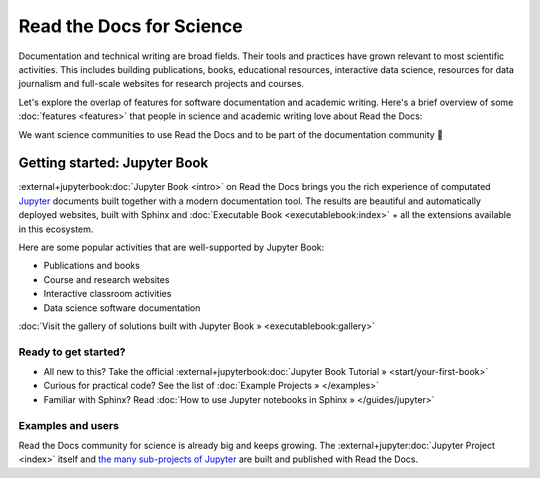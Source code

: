 Read the Docs for Science
=========================

.. 2022-08-10
.. Notes about this section:
..
.. This section is intended as a "landing page", meaning that we will allow to
.. mix messages in a pragmatic way UNTIL a permanent location for this landing
.. page is found outside of the RTD User Documentation project.
.. more discussion: https://github.com/readthedocs/readthedocs.org/pull/9460/
..
.. The main ways that the page will be improved are:
.. - Add more focus to documentation perspectives
.. - Move all descriptions of "benefits", i.e. marketing to a separate location
.. - Likely stop using the dropdown element
.. - Continue to function as a "landing" page, but a landing page for
..   documentation resources for scientific/academic projects.

Documentation and technical writing are broad fields.
Their tools and practices have grown relevant to most scientific activities.
This includes building publications, books, educational resources, interactive data science, resources for data journalism and full-scale websites for research projects and courses.

Let's explore the overlap of features for software documentation and academic writing.
Here's a brief overview of some :doc:`features <features>` that people in science and academic writing love about Read the Docs:

.. dropdown:: 🪄 Easy to use
    :open:

    Documentation code doesn't have to be written by a programmer. In fact, documentation coding languages are designed and developed so you don't have to be a programmer, and there are many writing aids that makes it easy to abstract from code and focus on content.

    Getting started is also made easy:

      * All new to this? Take the official :external+jupyterbook:doc:`Jupyter Book Tutorial <start/your-first-book>`
      * Curious for practical code? See :doc:`/examples`
      * Familiar with Sphinx? See :doc:`/guides/jupyter`

.. dropdown:: 🔋 Batteries included: Graphs, computations, formulas, maps, diagrams and more

    Take full advantage of getting all the richness of :external+jupyter:doc:`Jupyter Notebook <index>` combined with Sphinx and the giant ecosystem of extensions for both of these.

    Here are some examples:

    * Use symbols familiar from math and physics, build advanced proofs. See also: `sphinx-proof <https://sphinx-proof.readthedocs.io/en/latest/syntax.html>`__
    * Present results with plots, graphs, images and let users interact directly with your datasets and algorithms. See also: `Matplotlib <https://matplotlib.org/stable/tutorials/introductory/usage.html>`__, `Interactive Data Visualizations <https://jupyterbook.org/en/stable/interactive/interactive.html>`__
    * Graphs, tables etc. are computed when the latest version of your project is built and published as a stand-alone website. All code examples on your website are validated each time you build.

.. dropdown:: 📚 Bibliographies and external links

    Maintain bibliography databases directly as code and have external links automatically verified.

    Using extensions for Sphinx such as the popular `sphinxcontrib-bibtex <https://sphinxcontrib-bibtex.readthedocs.io/>`__ extension, you can maintain your bibliography with Sphinx directly or refer to entries ``.bib`` files, as well as generating entire Bibliography sections from those files.

.. dropdown:: 📜 Modern themes and classic PDF outputs

    .. figure:: /img/screenshot_rtd_downloads.png
        :align: right

    Use the latest state-of-the-art themes for web and have PDFs and e-book formats automatically generated.

    New themes are improving every day, and when you write documentation based on Jupyter Book and Sphinx, you will separate your contents and semantics from your presentation logic. This way, you can keep up with the latest theme updates or try new themes.

    Another example of the benefits from separating content and presentation logic: Your documentation also transforms into printable books and eBooks.

.. dropdown:: 📐 Widgets, widgets and more widgets

    Design your science project's layout and components with widgets from a rich eco-system of open-source extensions built for many purposes. Special widgets help users display and interact with graphs, maps and more. :external+jupyterbook:doc:`Several <content/components>` `extensions <https://sphinx-gallery.github.io/>`__ are built and invented by the science community.

.. dropdown:: ⚙️ Automatic builds

    Build and publish your project for every change made through Git (GitHub, GitLab, Bitbucket etc). Preview changes via pull requests. Receive notifications when something is wrong. How does this work? Have a look at this video:

    .. video:: https://anti-pattern-sphinx-video-downloader.readthedocs.io/_static/videos/enable-pull-request-builders.mp4
       :width: 100%
       :height: 300

.. dropdown:: 💬 Collaboration and community

    .. figure:: /img/screenshot_edit_on_github.png
        :align: right

    Science and academia have a big kinship with software developers: We ❤️ community. Our solutions and projects become better when we foster inclusivity and active participation. Read the Docs features easy access for readers to suggest changes via your git platform (GitHub, GitLab, Bitbucket etc.). But not just any unqualified feedback. Instead, the *code* and all the tools are available for your community to forge qualified contributions.

    Your readers can become your co-authors!

    Discuss changes via pull request and track all changes in your project's version history.

    Using git does not mean that anyone can go and change your code and your published project. The full ownership and permission handling remains in your hands. Project and organization owners on your git platform govern what is released and who has access to approve and build changes.

.. dropdown:: 🔎 Full search and analytics

    Read the Docs comes with a number of features bundled in that you would have to configure if you were hosting documentation elsewhere.

    Super-fast text search
        Your documentation is automatically indexed and gets its own search function.

    Traffic statistics
        Have full access to your traffic data and have quick access to see which of your pages are most popular.

    Search analytics
        What are people searching for and do they get hits? From each search query in your documentation, we collect a neat little statistic that can help to improve the discoverability and relevance of your documentation.

    SEO - Don't reinvent Search Engine Optimization
        Use built-in SEO best-practices from Sphinx, its themes and Read the Docs hosting. This can give you a good ranking on search engines as a direct outcome of simply writing and publishing your documentation project.

.. dropdown:: 🌱 Grow your own solutions

    The eco-system is open source and makes it accessible for anyone with Python skills to build their own extensions.

We want science communities to use Read the Docs and to be part of the documentation community 💞

Getting started: Jupyter Book
-----------------------------

:external+jupyterbook:doc:`Jupyter Book <intro>` on Read the Docs brings you the rich experience of computated `Jupyter <https://jupyter.org/>`__ documents built together with a modern documentation tool. The results are beautiful and automatically deployed websites, built with Sphinx and :doc:`Executable Book <executablebook:index>` + all the extensions available in this ecosystem.

Here are some popular activities that are well-supported by Jupyter Book:

* Publications and books
* Course and research websites
* Interactive classroom activities
* Data science software documentation


:doc:`Visit the gallery of solutions built with Jupyter Book » <executablebook:gallery>`


Ready to get started?
"""""""""""""""""""""

.. Note that this is a deliberate repitition of a previous segment. Should it repeat? Maybe not, but for now it's nice to be sure that people see it.

* All new to this? Take the official :external+jupyterbook:doc:`Jupyter Book Tutorial » <start/your-first-book>`
* Curious for practical code? See the list of :doc:`Example Projects » </examples>`
* Familiar with Sphinx? Read :doc:`How to use Jupyter notebooks in Sphinx » </guides/jupyter>`


Examples and users
""""""""""""""""""

.. TODO: get the correct link for
.. :external+jupyter:ref:`the many sub-projects of Jupyter <index.md#sub-project-documentation>`

Read the Docs community for science is already big and keeps growing. The :external+jupyter:doc:`Jupyter Project <index>` itself and `the many sub-projects of Jupyter <https://docs.jupyter.org/en/latest/#sub-project-documentation>`__ are built and published with Read the Docs.

.. grid:: 3
    :gutter: 2
    :padding: 0

    .. grid-item-card:: Jupyter Project Documentation
      :img-top: img/logo_jupyter.png
      :link: https://docs.jupyter.org/

    .. grid-item-card:: Chainladder - Property and Casualty Loss Reserving in Python
      :img-top: img/logo_chain_ladder.png
      :link: https://chainladder-python.readthedocs.io/

    .. grid-item-card:: Feature-engine - A Python library for Feature Engineering and Selection
      :img-top: img/logo_feature_engine.png
      :link: https://feature-engine.readthedocs.io/en/latest/

.. Let's put some logos to sign off
